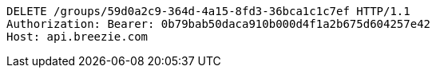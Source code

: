 [source,http,options="nowrap"]
----
DELETE /groups/59d0a2c9-364d-4a15-8fd3-36bca1c1c7ef HTTP/1.1
Authorization: Bearer: 0b79bab50daca910b000d4f1a2b675d604257e42
Host: api.breezie.com

----
